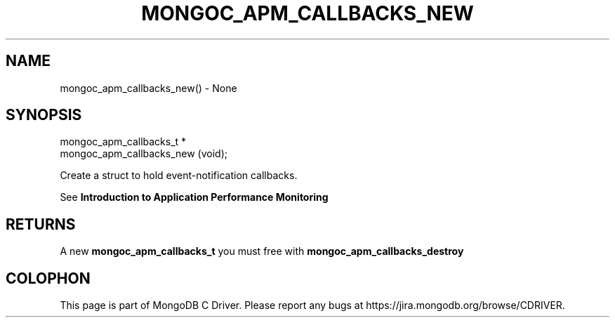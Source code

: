 .\" This manpage is Copyright (C) 2016 MongoDB, Inc.
.\" 
.\" Permission is granted to copy, distribute and/or modify this document
.\" under the terms of the GNU Free Documentation License, Version 1.3
.\" or any later version published by the Free Software Foundation;
.\" with no Invariant Sections, no Front-Cover Texts, and no Back-Cover Texts.
.\" A copy of the license is included in the section entitled "GNU
.\" Free Documentation License".
.\" 
.TH "MONGOC_APM_CALLBACKS_NEW" "3" "2016\(hy09\(hy30" "MongoDB C Driver"
.SH NAME
mongoc_apm_callbacks_new() \- None
.SH "SYNOPSIS"

.nf
.nf
mongoc_apm_callbacks_t *
mongoc_apm_callbacks_new (void);
.fi
.fi

Create a struct to hold event\(hynotification callbacks.

See
.B Introduction to Application Performance Monitoring
.

.SH "RETURNS"

A new
.B mongoc_apm_callbacks_t
you must free with
.B mongoc_apm_callbacks_destroy
.


.B
.SH COLOPHON
This page is part of MongoDB C Driver.
Please report any bugs at https://jira.mongodb.org/browse/CDRIVER.